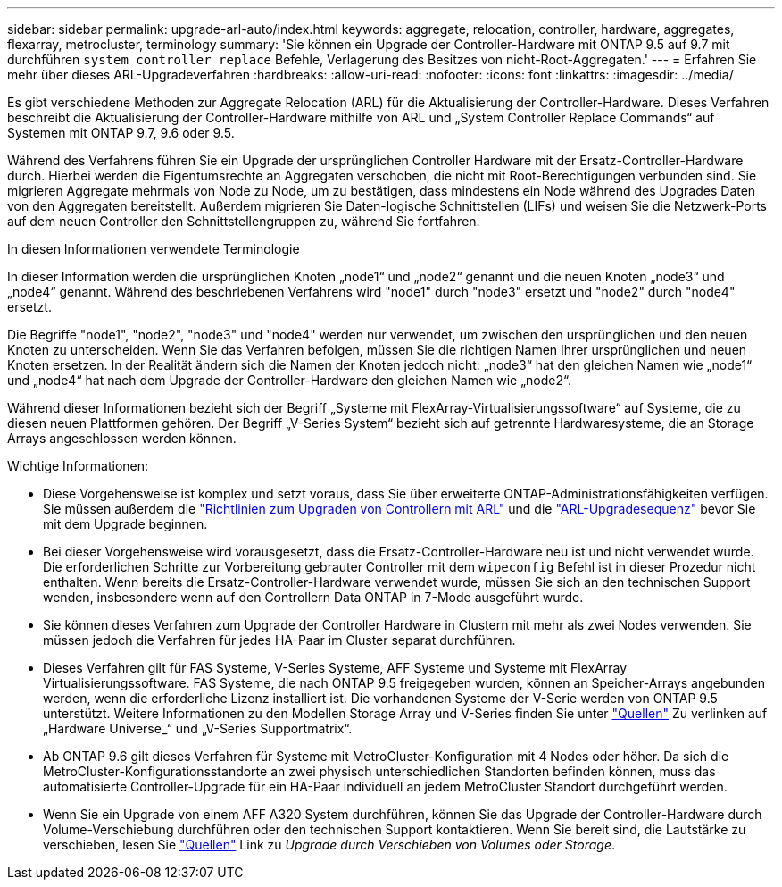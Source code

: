 ---
sidebar: sidebar 
permalink: upgrade-arl-auto/index.html 
keywords: aggregate, relocation, controller, hardware, aggregates, flexarray, metrocluster, terminology 
summary: 'Sie können ein Upgrade der Controller-Hardware mit ONTAP 9.5 auf 9.7 mit durchführen `system controller replace` Befehle, Verlagerung des Besitzes von nicht-Root-Aggregaten.' 
---
= Erfahren Sie mehr über dieses ARL-Upgradeverfahren
:hardbreaks:
:allow-uri-read: 
:nofooter: 
:icons: font
:linkattrs: 
:imagesdir: ../media/


[role="lead"]
Es gibt verschiedene Methoden zur Aggregate Relocation (ARL) für die Aktualisierung der Controller-Hardware. Dieses Verfahren beschreibt die Aktualisierung der Controller-Hardware mithilfe von ARL und „System Controller Replace Commands“ auf Systemen mit ONTAP 9.7, 9.6 oder 9.5.

Während des Verfahrens führen Sie ein Upgrade der ursprünglichen Controller Hardware mit der Ersatz-Controller-Hardware durch. Hierbei werden die Eigentumsrechte an Aggregaten verschoben, die nicht mit Root-Berechtigungen verbunden sind. Sie migrieren Aggregate mehrmals von Node zu Node, um zu bestätigen, dass mindestens ein Node während des Upgrades Daten von den Aggregaten bereitstellt. Außerdem migrieren Sie Daten-logische Schnittstellen (LIFs) und weisen Sie die Netzwerk-Ports auf dem neuen Controller den Schnittstellengruppen zu, während Sie fortfahren.

.In diesen Informationen verwendete Terminologie
In dieser Information werden die ursprünglichen Knoten „node1“ und „node2“ genannt und die neuen Knoten „node3“ und „node4“ genannt. Während des beschriebenen Verfahrens wird "node1" durch "node3" ersetzt und "node2" durch "node4" ersetzt.

Die Begriffe "node1", "node2", "node3" und "node4" werden nur verwendet, um zwischen den ursprünglichen und den neuen Knoten zu unterscheiden. Wenn Sie das Verfahren befolgen, müssen Sie die richtigen Namen Ihrer ursprünglichen und neuen Knoten ersetzen. In der Realität ändern sich die Namen der Knoten jedoch nicht: „node3“ hat den gleichen Namen wie „node1“ und „node4“ hat nach dem Upgrade der Controller-Hardware den gleichen Namen wie „node2“.

Während dieser Informationen bezieht sich der Begriff „Systeme mit FlexArray-Virtualisierungssoftware“ auf Systeme, die zu diesen neuen Plattformen gehören. Der Begriff „V-Series System“ bezieht sich auf getrennte Hardwaresysteme, die an Storage Arrays angeschlossen werden können.

.Wichtige Informationen:
* Diese Vorgehensweise ist komplex und setzt voraus, dass Sie über erweiterte ONTAP-Administrationsfähigkeiten verfügen. Sie müssen außerdem die link:guidelines_for_upgrading_controllers_with_arl.html["Richtlinien zum Upgraden von Controllern mit ARL"] und die link:overview_of_the_arl_upgrade.html["ARL-Upgradesequenz"] bevor Sie mit dem Upgrade beginnen.
* Bei dieser Vorgehensweise wird vorausgesetzt, dass die Ersatz-Controller-Hardware neu ist und nicht verwendet wurde. Die erforderlichen Schritte zur Vorbereitung gebrauter Controller mit dem `wipeconfig` Befehl ist in dieser Prozedur nicht enthalten. Wenn bereits die Ersatz-Controller-Hardware verwendet wurde, müssen Sie sich an den technischen Support wenden, insbesondere wenn auf den Controllern Data ONTAP in 7-Mode ausgeführt wurde.
* Sie können dieses Verfahren zum Upgrade der Controller Hardware in Clustern mit mehr als zwei Nodes verwenden. Sie müssen jedoch die Verfahren für jedes HA-Paar im Cluster separat durchführen.
* Dieses Verfahren gilt für FAS Systeme, V-Series Systeme, AFF Systeme und Systeme mit FlexArray Virtualisierungssoftware. FAS Systeme, die nach ONTAP 9.5 freigegeben wurden, können an Speicher-Arrays angebunden werden, wenn die erforderliche Lizenz installiert ist. Die vorhandenen Systeme der V-Serie werden von ONTAP 9.5 unterstützt. Weitere Informationen zu den Modellen Storage Array und V-Series finden Sie unter link:other_references.html["Quellen"] Zu verlinken auf „Hardware Universe_“ und „V-Series Supportmatrix“.
* Ab ONTAP 9.6 gilt dieses Verfahren für Systeme mit MetroCluster-Konfiguration mit 4 Nodes oder höher. Da sich die MetroCluster-Konfigurationsstandorte an zwei physisch unterschiedlichen Standorten befinden können, muss das automatisierte Controller-Upgrade für ein HA-Paar individuell an jedem MetroCluster Standort durchgeführt werden.
* Wenn Sie ein Upgrade von einem AFF A320 System durchführen, können Sie das Upgrade der Controller-Hardware durch Volume-Verschiebung durchführen oder den technischen Support kontaktieren. Wenn Sie bereit sind, die Lautstärke zu verschieben, lesen Sie link:other_references.html["Quellen"] Link zu _Upgrade durch Verschieben von Volumes oder Storage_.

